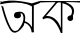 SplineFontDB: 3.2
FontName: Untitled2
FullName: Untitled2
FamilyName: Untitled2
Weight: Regular
Copyright: Copyright (c) 2021, Musfika Jahan
UComments: "2021-3-10: Created with FontForge (http://fontforge.org)"
Version: 001.000
ItalicAngle: 0
UnderlinePosition: -100
UnderlineWidth: 50
Ascent: 800
Descent: 200
InvalidEm: 0
LayerCount: 2
Layer: 0 0 "Back" 1
Layer: 1 0 "Fore" 0
XUID: [1021 558 230777101 24129]
OS2Version: 0
OS2_WeightWidthSlopeOnly: 0
OS2_UseTypoMetrics: 1
CreationTime: 1615370810
ModificationTime: 1615472495
OS2TypoAscent: 0
OS2TypoAOffset: 1
OS2TypoDescent: 0
OS2TypoDOffset: 1
OS2TypoLinegap: 0
OS2WinAscent: 0
OS2WinAOffset: 1
OS2WinDescent: 0
OS2WinDOffset: 1
HheadAscent: 0
HheadAOffset: 1
HheadDescent: 0
HheadDOffset: 1
OS2Vendor: 'PfEd'
DEI: 91125
Encoding: UnicodeBmp
UnicodeInterp: none
NameList: AGL For New Fonts
DisplaySize: -48
AntiAlias: 1
FitToEm: 0
WinInfo: 2090 38 13
BeginChars: 65536 2

StartChar: uni0985
Encoding: 2437 2437 0
Width: 1000
Flags: HO
LayerCount: 2
Fore
SplineSet
350 432 m 0
 350 479.950195312 376.7578125 517.368164062 429.436523438 517.368164062 c 0
 482.11328125 517.368164062 524.818359375 478.497070312 524.818359375 430.546875 c 0
 524.818359375 382.596679688 486.676757812 360 434 360 c 0
 381.321289062 360 350 384.049804688 350 432 c 0
429.436523438 517.368164062 m 1
 429.436523438 517.368164062 737.0625 612.48046875 592.466796875 177.748046875 c 1
 592.466796875 177.748046875 362.428710938 -200.668945312 211.90234375 149.74609375 c 1
 211.90234375 149.74609375 113.916992188 315.943359375 32 682 c 1
 80 658 l 1
 80 658 217.032226562 107.5078125 342.069335938 49.626953125 c 1
 342.069335938 49.626953125 425.428710938 18.3388671875 471.916992188 96.55859375 c 1
 471.916992188 96.55859375 652.100585938 305.399414062 563.291992188 461.051757812 c 1
 563.291992188 461.051757812 540.849609375 494.841796875 508.788085938 478.727539062 c 1
 490 496 l 1
 429.436523438 517.368164062 l 1
612.825195312 246.421875 m 1
 589.26171875 255.026367188 621.963867188 287.251953125 621.963867188 287.251953125 c 0
 755.978515625 244.857421875 798.939453125 134.1015625 798.939453125 134.1015625 c 1
 798.939453125 661.288085938 l 1
 478.330078125 845.881835938 14 714 14 714 c 1
 0 756 l 1
 229.716796875 887.404296875 796 740 796 740 c 1
 1000 800 l 1
 1000 750 l 1
 845.4296875 687.7265625 l 1
 845.4296875 16.4638671875 l 1
 791.727539062 11.14453125 l 1
 773.452148438 205.749023438 612.825195312 246.421875 612.825195312 246.421875 c 1
791.727539062 11.14453125 m 1
 835.354492188 23.1689453125 l 5
 845.4296875 24.1279296875 l 1
 845.4296875 11.14453125 l 1
 791.727539062 11.14453125 l 1
12 788 m 1
 0 800 l 1
 48.87109375 798.793945312 l 1
 48.87109375 788 l 1
 12 788 l 1
EndSplineSet
EndChar

StartChar: uni0995
Encoding: 2453 2453 1
Width: 1000
Flags: H
LayerCount: 2
Fore
SplineSet
560.35546875 789.250976562 m 1
 560 0 l 5
 521 0 l 1
 323.087890625 526.750976562 81.71875 339.500976562 81.71875 339.500976562 c 1
 58.9189453125 378.000976562 l 1
 409.323242188 789.250976562 l 1
 461.309570312 789.250976562 l 1
 151.034179688 423.500976562 l 1
 151.034179688 423.500976562 411.875976562 465.5 522.233398438 119.000976562 c 1
 522.233398438 789.250976562 l 1
 560.35546875 789.250976562 l 1
552.877929688 743.750976562 m 1
 552.877929688 789.426757812 l 1
 1049.57324219 682.674804688 779.79296875 358.575195312 779.79296875 358.575195312 c 1
 750.243164062 400.926757812 l 1
 933.379882812 673.400390625 552.877929688 743.750976562 552.877929688 743.750976562 c 1
685.487304688 368.901367188 m 0
 685.487304688 407.173828125 717.828125 438.200195312 757.720703125 438.200195312 c 0
 797.615234375 438.200195312 829.955078125 407.173828125 829.955078125 368.901367188 c 0
 829.955078125 330.626953125 797.615234375 299.600585938 757.720703125 299.600585938 c 0
 717.828125 299.600585938 685.487304688 330.626953125 685.487304688 368.901367188 c 0
0 761.25 m 2
 0 800 l 1
 317.43359375 797.046875 480.862304688 794.912109375 479.368164062 798 c 1
 636.878372822 793.80249145 1003.93675628 795.376227082 1000 799 c 1
 1000 760 l 1
 691.240234375 781.038085938 479.409970377 760.49824203 479.368164062 761.25 c 1
 319.816577903 779.671510941 -1.17771848812e-16 759.326576225 0 761.25 c 2
EndSplineSet
EndChar
EndChars
EndSplineFont
